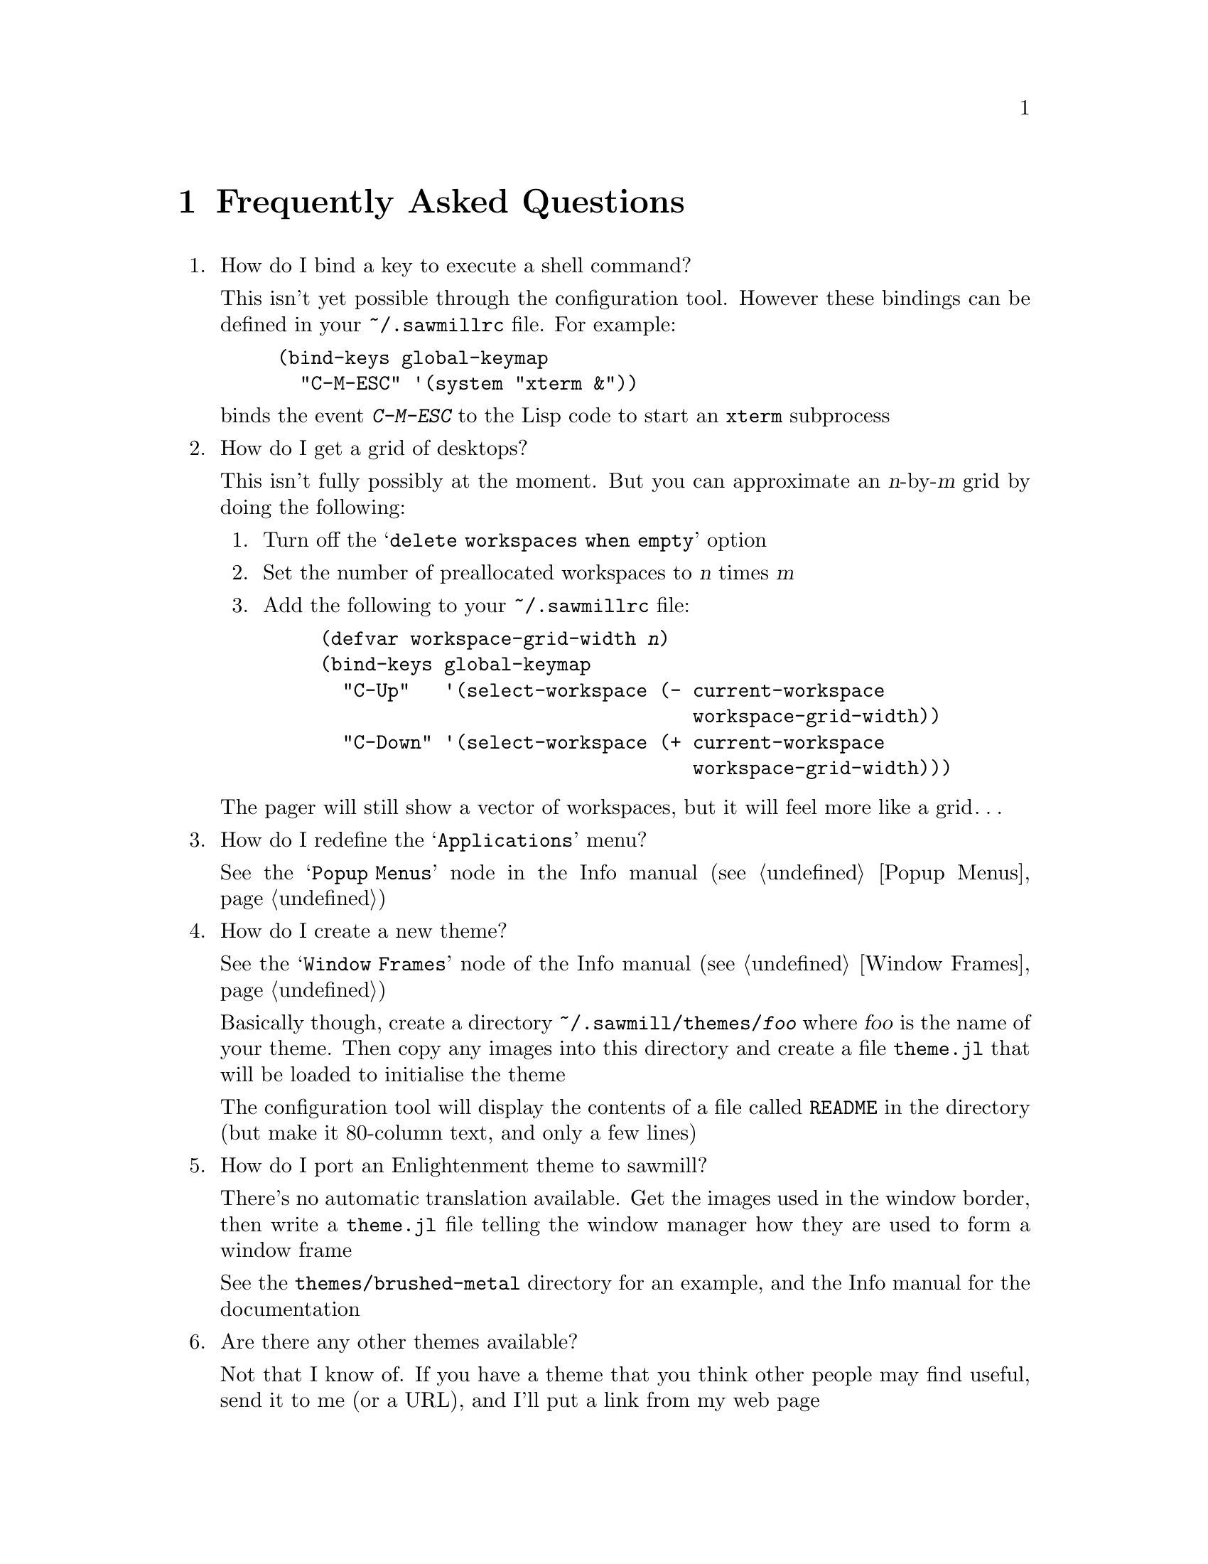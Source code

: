 @c -*- texinfo -*-

@chapter Frequently Asked Questions

@enumerate

@item How do I bind a key to execute a shell command?

This isn't yet possible through the configuration tool. However these
bindings can be defined in your @file{~/.sawmillrc} file. For example:

@lisp
(bind-keys global-keymap
  "C-M-ESC" '(system "xterm &"))
@end lisp

@noindent
binds the event @kbd{C-M-ESC} to the Lisp code to start an @code{xterm}
subprocess


@item How do I get a grid of desktops?

This isn't fully possibly at the moment. But you can approximate an
@var{n}-by-@var{m} grid by doing the following:

@enumerate
@item Turn off the @samp{delete workspaces when empty} option

@item Set the number of preallocated workspaces to @var{n} times @var{m}

@item Add the following to your @file{~/.sawmillrc} file:

@lisp
(defvar workspace-grid-width @var{n})
(bind-keys global-keymap
  "C-Up"   '(select-workspace (- current-workspace
                                 workspace-grid-width))
  "C-Down" '(select-workspace (+ current-workspace
                                 workspace-grid-width)))
@end lisp
@end enumerate

The pager will still show a vector of workspaces, but it will feel more
like a grid@dots{}


@item How do I redefine the @samp{Applications} menu?

See the @samp{Popup Menus} node in the Info manual (@pxref{Popup
Menus})


@item How do I create a new theme?

See the @samp{Window Frames} node of the Info manual (@pxref{Window
Frames})

Basically though, create a directory @file{~/.sawmill/themes/@var{foo}}
where @var{foo} is the name of your theme. Then copy any images into
this directory and create a file @file{theme.jl} that will be loaded to
initialise the theme

The configuration tool will display the contents of a file called
@file{README} in the directory (but make it 80-column text, and only a
few lines)


@item How do I port an Enlightenment theme to sawmill?

There's no automatic translation available. Get the images used in the
window border, then write a @file{theme.jl} file telling the window
manager how they are used to form a window frame

See the @file{themes/brushed-metal} directory for an example, and the
Info manual for the documentation


@item Are there any other themes available?

Not that I know of. If you have a theme that you think other people may
find useful, send it to me (or a URL), and I'll put a link from my web
page


@item Why don't you use GUILE?

Mainly because I'm lazy; I had already written rep, and therefore
understood it completely, whereas I have never used GUILE. Also, rep
has some features not available in GUILE (byte-code compilation,
autoloading, built-in event-loop, @dots{})

But before you flame me: yes I do think scheme is a more elegant
language


@item Will you add feature @var{x}?

Possibly. But only if it can be written in Lisp, or doesn't conflict
with the overall design aims.

These aims are to build a lightweight, generally applicable, set of
core window management functions, then write @emph{all} high-level
functionality as Lisp extensions


@item Is there a sawmill mailing list?

Not yet


@end enumerate
